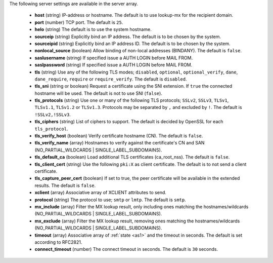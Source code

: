 The following server settings are available in the server array.

 * **host** (string) IP-address or hostname. The default is to use lookup-mx for the recipient domain.
 * **port** (number) TCP port. The default is ``25``.
 * **helo** (string) The default is to use the system hostname.
 * **sourceip** (string) Explicitly bind an IP address. The default is to be chosen by the system.
 * **sourceipid** (string) Explicitly bind an IP address ID. The default is to be chosen by the system.
 * **nonlocal_source** (boolean) Allow binding of non-local addresses (BINDANY). The default is ``false``.
 * **saslusername** (string) If specified issue a AUTH LOGIN before MAIL FROM.
 * **saslpassword** (string) If specified issue a AUTH LOGIN before MAIL FROM.
 * **tls** (string) Use any of the following TLS modes; ``disabled``, ``optional``, ``optional_verify``, ``dane``, ``dane_require``, ``require`` or ``require_verify``. The default is ``disabled``.
 * **tls_sni** (string or boolean) Request a certificate using the SNI extension. If ``true`` the connected hostname will be used. The default is not to use SNI (``false``).
 * **tls_protocols** (string) Use one or many of the following TLS protocols; ``SSLv2``, ``SSLv3``, ``TLSv1``, ``TLSv1.1``, ``TLSv1.2`` or ``TLSv1.3``. Protocols may be separated by ``,`` and excluded by ``!``. The default is ``!SSLv2,!SSLv3``.
 * **tls_ciphers** (string) List of ciphers to support. The default is decided by OpenSSL for each ``tls_protocol``.
 * **tls_verify_host** (boolean) Verify certificate hostname (CN). The default is ``false``.
 * **tls_verify_name** (array) Hostnames to verify against the certificate's CN and SAN (NO_PARTIAL_WILDCARDS | SINGLE_LABEL_SUBDOMAINS).
 * **tls_default_ca** (boolean) Load additional TLS certificates (ca_root_nss). The default is ``false``.
 * **tls_client_cert** (string) Use the following ``pki:X`` as client certificate. The default is to not send a client certificate.
 * **tls_capture_peer_cert** (boolean) If set to true, the peer certificate will be available in the extended results. The default is ``false``.
 * **xclient** (array) Associative array of XCLIENT attributes to send.
 * **protocol** (string) The protocol to use; ``smtp`` or ``lmtp``. The default is ``smtp``.
 * **mx_include** (array) Filter the MX lookup result, only including ones matching the hostnames/wildcards (NO_PARTIAL_WILDCARDS | SINGLE_LABEL_SUBDOMAINS).
 * **mx_exclude** (array) Filter the MX lookup result, removing ones matching the hostnames/wildcards (NO_PARTIAL_WILDCARDS | SINGLE_LABEL_SUBDOMAINS).
 * **timeout** (array) Associative array of :ref:`state <as1>` and the timeout in seconds. The default is set according to RFC2821.
 * **connect_timeout** (number) The connect timeout in seconds. The default is ``30`` seconds.